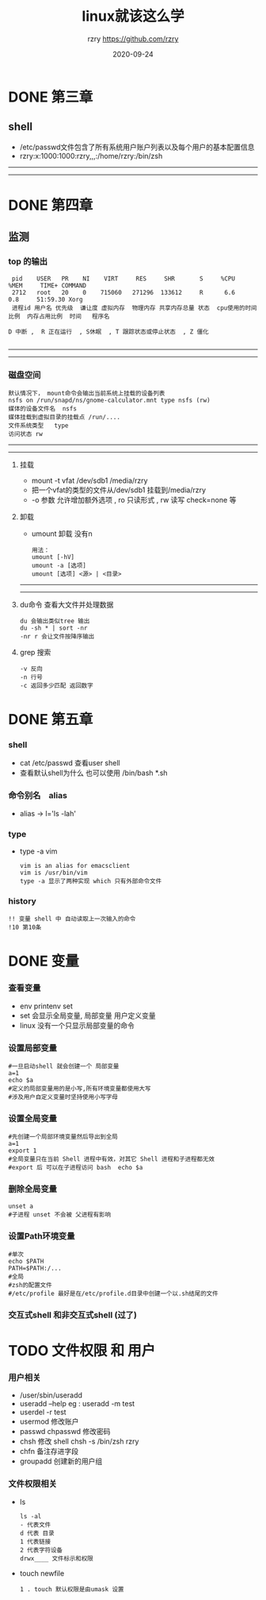 #+TITLE:     linux就该这么学
#+AUTHOR:    rzry https://github.com/rzry
#+EMAIL:     rzry36008@ccie.lol
#+DATE:      2020-09-24
#+LANGUAGE:  en

* DONE 第三章
  CLOSED: [2020-09-24 四 19:46]
** shell
 - /etc/passwd文件包含了所有系统用户账户列表以及每个用户的基本配置信息
 - rzry:x:1000:1000:rzry,,,:/home/rzry:/bin/zsh
-----
-----
* DONE 第四章
  CLOSED: [2020-09-24 四 20:17]
** 监测
*** top 的输出
   #+BEGIN_SRC
 pid    USER   PR    NI    VIRT     RES     SHR       S     %CPU             %MEM     TIME+ COMMAND
 2712   root   20    0    715060   271296  133612     R      6.6              0.8     51:59.30 Xorg
 进程id 用户名 优先级  谦让度 虚拟内存  物理内存 共享内存总量 状态  cpu使用的时间比例  内存占用比例  时间   程序名

D 中断 ,  R 正在运行  , S休眠  , T 跟踪状态或停止状态  , Z 僵化

   #+END_SRC
-----
-----
*** 磁盘空间
    #+BEGIN_SRC
    默认情况下， mount命令会输出当前系统上挂载的设备列表
    nsfs on /run/snapd/ns/gnome-calculator.mnt type nsfs (rw)
    媒体的设备文件名  nsfs
    媒体挂载到虚拟目录的挂载点 /run/....
    文件系统类型   type
    访问状态 rw
     #+END_SRC
-----
-----
***** 挂载
    - mount -t vfat /dev/sdb1 /media/rzry
    - 把一个vfat的类型的文件从/dev/sdb1 挂载到/media/rzry
    - -o 参数 允许增加额外选项 , ro 只读形式 , rw 读写 check=none 等
***** 卸载
    - umount 卸载 没有n
      #+BEGIN_SRC
      用法：
      umount [-hV]
      umount -a [选项]
      umount [选项] <源> | <目录>
      #+END_SRC
-----
-----
***** du命令 查看大文件并处理数据
      #+BEGIN_SRC
      du 会输出类似tree 输出
      du -sh * | sort -nr
      -nr r 会让文件按降序输出
      #+END_SRC
***** grep 搜索
      #+BEGIN_SRC
      -v 反向
      -n 行号
      -c 返回多少匹配 返回数字
      #+END_SRC

* DONE 第五章
  CLOSED: [2020-09-27 日 11:39]
*** shell
    - cat /etc/passwd 查看user shell
    - 查看默认shell为什么 也可以使用 /bin/bash *.sh
*** 命令别名　alias
    - alias -> l='ls -lah'
*** type
    - type -a vim
      #+begin_src
      vim is an alias for emacsclient
      vim is /usr/bin/vim
      type -a 显示了两种实现 which 只有外部命令文件
      #+end_src
*** history
    #+begin_src
    !! 变量 shell 中 自动读取上一次输入的命令
    !10 第10条
    #+end_src

* DONE 变量
  CLOSED: [2020-12-11 五 20:17]
*** 查看变量
    - env printenv set
    - set 会显示全局变量, 局部变量 用户定义变量
    - linux 没有一个只显示局部变量的命令
*** 设置局部变量
    #+begin_src shell
    #一旦启动shell 就会创建一个 局部变量
    a=1
    echo $a
    #定义的局部变量用的是小写,所有环境变量都使用大写
    #涉及用户自定义变量时坚持使用小写字母
    #+end_src
*** 设置全局变量
    #+begin_src shell
    #先创建一个局部环境变量然后导出到全局
    a=1
    export 1
    #全局变量只在当前 Shell 进程中有效，对其它 Shell 进程和子进程都无效
    #export 后 可以在子进程访问 bash  echo $a
    #+end_src
*** 删除全局变量
    #+begin_src shell
    unset a
    #子进程 unset 不会被 父进程有影响
    #+end_src
*** 设置Path环境变量
    #+begin_src shell
    #单次
    echo $PATH
    PATH=$PATH:/...
    #全局
    #zsh的配置文件
    #/etc/profile 最好是在/etc/profile.d目录中创建一个以.sh结尾的文件
    #+end_src
*** 交互式shell 和非交互式shell  (过了)
* TODO 文件权限 和 用户
*** 用户相关
    - /user/sbin/useradd
    - useradd --help eg : useradd -m test
    - userdel -r test
    - usermod 修改账户
    - passwd chpasswd 修改密码
    - chsh 修改 shell  chsh -s /bin/zsh rzry
    - chfn 备注存进字段
    - groupadd 创建新的用户组
*** 文件权限相关
    - ls
      #+begin_src
      ls -al
      - 代表文件
      d 代表 目录
      1 代表链接
      2 代表字符设备
      drwx____ 文件标示和权限
      #+end_src
    - touch newfile
      #+begin_src
      1 . touch 默认权限是由umask 设置
      #+end_src
